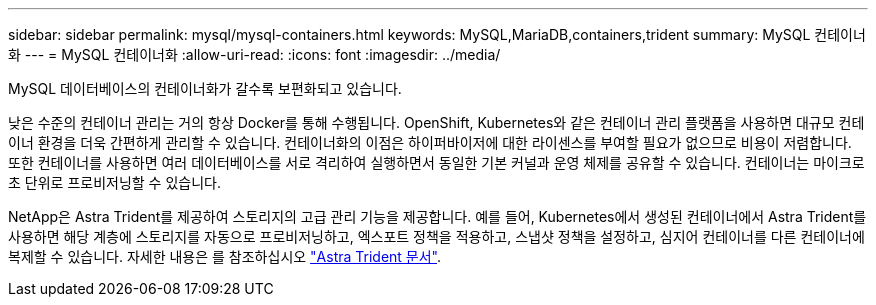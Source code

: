 ---
sidebar: sidebar 
permalink: mysql/mysql-containers.html 
keywords: MySQL,MariaDB,containers,trident 
summary: MySQL 컨테이너화 
---
= MySQL 컨테이너화
:allow-uri-read: 
:icons: font
:imagesdir: ../media/


[role="lead"]
MySQL 데이터베이스의 컨테이너화가 갈수록 보편화되고 있습니다.

낮은 수준의 컨테이너 관리는 거의 항상 Docker를 통해 수행됩니다. OpenShift, Kubernetes와 같은 컨테이너 관리 플랫폼을 사용하면 대규모 컨테이너 환경을 더욱 간편하게 관리할 수 있습니다. 컨테이너화의 이점은 하이퍼바이저에 대한 라이센스를 부여할 필요가 없으므로 비용이 저렴합니다. 또한 컨테이너를 사용하면 여러 데이터베이스를 서로 격리하여 실행하면서 동일한 기본 커널과 운영 체제를 공유할 수 있습니다. 컨테이너는 마이크로초 단위로 프로비저닝할 수 있습니다.

NetApp은 Astra Trident를 제공하여 스토리지의 고급 관리 기능을 제공합니다. 예를 들어, Kubernetes에서 생성된 컨테이너에서 Astra Trident를 사용하면 해당 계층에 스토리지를 자동으로 프로비저닝하고, 엑스포트 정책을 적용하고, 스냅샷 정책을 설정하고, 심지어 컨테이너를 다른 컨테이너에 복제할 수 있습니다. 자세한 내용은 를 참조하십시오 link:https://docs.netapp.com/us-en/trident/index.html["Astra Trident 문서"].
